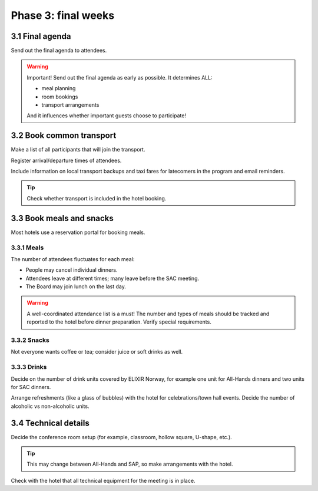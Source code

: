 Phase 3: final weeks
=======================================================

==========================================
3.1 Final agenda
==========================================
Send out the final agenda to attendees.

.. warning::
    Important! Send out the final agenda as early as possible. It determines ALL:

    - meal planning
    - room bookings
    - transport arrangements

    And it influences whether important guests choose to participate!

==========================================
3.2 Book common transport
==========================================
Make a list of all participants that will join the transport.

Register arrival/departure times of attendees.

Include information on local transport backups and taxi fares for latecomers in the program and email reminders.

.. tip::
    Check whether transport is included in the hotel booking.

==================================
3.3 Book meals and snacks
==================================
Most hotels use a reservation portal for booking meals.

--------------------------------
3.3.1 Meals
--------------------------------
The number of attendees fluctuates for each meal:

- People may cancel individual dinners.
- Attendees leave at different times; many leave before the SAC meeting.
- The Board may join lunch on the last day.

.. warning::
    A well-coordinated attendance list is a must! The number and types of meals should be tracked and reported to the hotel before dinner preparation. Verify special requirements.

--------------------------------
3.3.2 Snacks
--------------------------------
Not everyone wants coffee or tea; consider juice or soft drinks as well.

--------------------------------
3.3.3 Drinks
--------------------------------
Decide on the number of drink units covered by ELIXIR Norway, for example one unit for All-Hands dinners and two units for SAC dinners.

Arrange refreshments (like a glass of bubbles) with the hotel for celebrations/town hall events. Decide the number of alcoholic vs non-alcoholic units.

==================================
3.4 Technical details
==================================
Decide the conference room setup (for example, classroom, hollow square, U-shape, etc.).

.. tip::
    This may change between All-Hands and SAP, so make arrangements with the hotel.

Check with the hotel that all technical equipment for the meeting is in place.